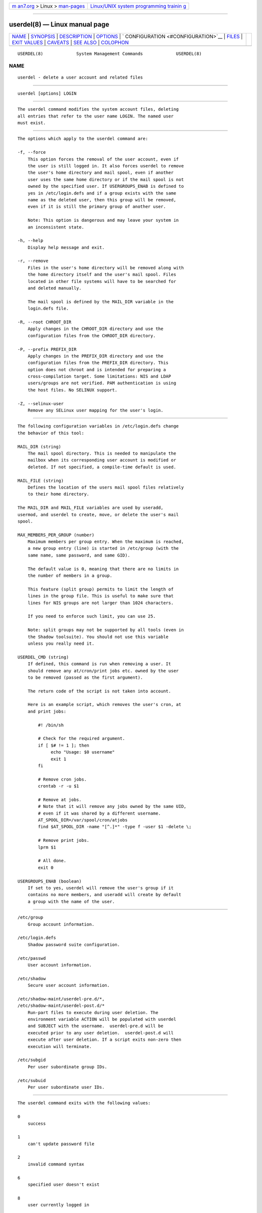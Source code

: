 .. container:: page-top

.. container:: nav-bar

   +----------------------------------+----------------------------------+
   | `m                               | `Linux/UNIX system programming   |
   | an7.org <../../../index.html>`__ | trainin                          |
   | > Linux >                        | g <http://man7.org/training/>`__ |
   | `man-pages <../index.html>`__    |                                  |
   +----------------------------------+----------------------------------+

--------------

userdel(8) — Linux manual page
==============================

+-----------------------------------+-----------------------------------+
| `NAME <#NAME>`__ \|               |                                   |
| `SYNOPSIS <#SYNOPSIS>`__ \|       |                                   |
| `DESCRIPTION <#DESCRIPTION>`__ \| |                                   |
| `OPTIONS <#OPTIONS>`__ \|         |                                   |
| `                                 |                                   |
| CONFIGURATION <#CONFIGURATION>`__ |                                   |
| \| `FILES <#FILES>`__ \|          |                                   |
| `EXIT VALUES <#EXIT_VALUES>`__ \| |                                   |
| `CAVEATS <#CAVEATS>`__ \|         |                                   |
| `SEE ALSO <#SEE_ALSO>`__ \|       |                                   |
| `COLOPHON <#COLOPHON>`__          |                                   |
+-----------------------------------+-----------------------------------+
| .. container:: man-search-box     |                                   |
+-----------------------------------+-----------------------------------+

::

   USERDEL(8)             System Management Commands             USERDEL(8)

NAME
-------------------------------------------------

::

          userdel - delete a user account and related files


---------------------------------------------------------

::

          userdel [options] LOGIN


---------------------------------------------------------------

::

          The userdel command modifies the system account files, deleting
          all entries that refer to the user name LOGIN. The named user
          must exist.


-------------------------------------------------------

::

          The options which apply to the userdel command are:

          -f, --force
              This option forces the removal of the user account, even if
              the user is still logged in. It also forces userdel to remove
              the user's home directory and mail spool, even if another
              user uses the same home directory or if the mail spool is not
              owned by the specified user. If USERGROUPS_ENAB is defined to
              yes in /etc/login.defs and if a group exists with the same
              name as the deleted user, then this group will be removed,
              even if it is still the primary group of another user.

              Note: This option is dangerous and may leave your system in
              an inconsistent state.

          -h, --help
              Display help message and exit.

          -r, --remove
              Files in the user's home directory will be removed along with
              the home directory itself and the user's mail spool. Files
              located in other file systems will have to be searched for
              and deleted manually.

              The mail spool is defined by the MAIL_DIR variable in the
              login.defs file.

          -R, --root CHROOT_DIR
              Apply changes in the CHROOT_DIR directory and use the
              configuration files from the CHROOT_DIR directory.

          -P, --prefix PREFIX_DIR
              Apply changes in the PREFIX_DIR directory and use the
              configuration files from the PREFIX_DIR directory. This
              option does not chroot and is intended for preparing a
              cross-compilation target. Some limitations: NIS and LDAP
              users/groups are not verified. PAM authentication is using
              the host files. No SELINUX support.

          -Z, --selinux-user
              Remove any SELinux user mapping for the user's login.


-------------------------------------------------------------------

::

          The following configuration variables in /etc/login.defs change
          the behavior of this tool:

          MAIL_DIR (string)
              The mail spool directory. This is needed to manipulate the
              mailbox when its corresponding user account is modified or
              deleted. If not specified, a compile-time default is used.

          MAIL_FILE (string)
              Defines the location of the users mail spool files relatively
              to their home directory.

          The MAIL_DIR and MAIL_FILE variables are used by useradd,
          usermod, and userdel to create, move, or delete the user's mail
          spool.

          MAX_MEMBERS_PER_GROUP (number)
              Maximum members per group entry. When the maximum is reached,
              a new group entry (line) is started in /etc/group (with the
              same name, same password, and same GID).

              The default value is 0, meaning that there are no limits in
              the number of members in a group.

              This feature (split group) permits to limit the length of
              lines in the group file. This is useful to make sure that
              lines for NIS groups are not larger than 1024 characters.

              If you need to enforce such limit, you can use 25.

              Note: split groups may not be supported by all tools (even in
              the Shadow toolsuite). You should not use this variable
              unless you really need it.

          USERDEL_CMD (string)
              If defined, this command is run when removing a user. It
              should remove any at/cron/print jobs etc. owned by the user
              to be removed (passed as the first argument).

              The return code of the script is not taken into account.

              Here is an example script, which removes the user's cron, at
              and print jobs:

                  #! /bin/sh

                  # Check for the required argument.
                  if [ $# != 1 ]; then
                       echo "Usage: $0 username"
                       exit 1
                  fi

                  # Remove cron jobs.
                  crontab -r -u $1

                  # Remove at jobs.
                  # Note that it will remove any jobs owned by the same UID,
                  # even if it was shared by a different username.
                  AT_SPOOL_DIR=/var/spool/cron/atjobs
                  find $AT_SPOOL_DIR -name "[^.]*" -type f -user $1 -delete \;

                  # Remove print jobs.
                  lprm $1

                  # All done.
                  exit 0

          USERGROUPS_ENAB (boolean)
              If set to yes, userdel will remove the user's group if it
              contains no more members, and useradd will create by default
              a group with the name of the user.


---------------------------------------------------

::

          /etc/group
              Group account information.

          /etc/login.defs
              Shadow password suite configuration.

          /etc/passwd
              User account information.

          /etc/shadow
              Secure user account information.

          /etc/shadow-maint/userdel-pre.d/*,
          /etc/shadow-maint/userdel-post.d/*
              Run-part files to execute during user deletion. The
              environment variable ACTION will be populated with userdel
              and SUBJECT with the username.  userdel-pre.d will be
              executed prior to any user deletion.  userdel-post.d will
              execute after user deletion. If a script exits non-zero then
              execution will terminate.

          /etc/subgid
              Per user subordinate group IDs.

          /etc/subuid
              Per user subordinate user IDs.


---------------------------------------------------------------

::

          The userdel command exits with the following values:

          0
              success

          1
              can't update password file

          2
              invalid command syntax

          6
              specified user doesn't exist

          8
              user currently logged in

          10
              can't update group file

          12
              can't remove home directory


-------------------------------------------------------

::

          userdel will not allow you to remove an account if there are
          running processes which belong to this account. In that case, you
          may have to kill those processes or lock the user's password or
          account and remove the account later. The -f option can force the
          deletion of this account.

          You should manually check all file systems to ensure that no
          files remain owned by this user.

          You may not remove any NIS attributes on a NIS client. This must
          be performed on the NIS server.

          If USERGROUPS_ENAB is defined to yes in /etc/login.defs, userdel
          will delete the group with the same name as the user. To avoid
          inconsistencies in the passwd and group databases, userdel will
          check that this group is not used as a primary group for another
          user, and will just warn without deleting the group otherwise.
          The -f option can force the deletion of this group.


---------------------------------------------------------

::

          chfn(1), chsh(1), passwd(1), login.defs(5), gpasswd(8),
          groupadd(8), groupdel(8), groupmod(8), subgid(5), subuid(5),
          useradd(8), usermod(8).

COLOPHON
---------------------------------------------------------

::

          This page is part of the shadow-utils (utilities for managing
          accounts and shadow password files) project.  Information about
          the project can be found at 
          ⟨https://github.com/shadow-maint/shadow⟩.  If you have a bug
          report for this manual page, send it to
          pkg-shadow-devel@alioth-lists.debian.net.  This page was obtained
          from the project's upstream Git repository
          ⟨https://github.com/shadow-maint/shadow⟩ on 2021-08-27.  (At that
          time, the date of the most recent commit that was found in the
          repository was 2021-08-14.)  If you discover any rendering
          problems in this HTML version of the page, or you believe there
          is a better or more up-to-date source for the page, or you have
          corrections or improvements to the information in this COLOPHON
          (which is not part of the original manual page), send a mail to
          man-pages@man7.org

   shadow-utils 4.8.1             08/27/2021                     USERDEL(8)

--------------

Pages that refer to this page:
`newgidmap(1) <../man1/newgidmap.1.html>`__, 
`newuidmap(1) <../man1/newuidmap.1.html>`__, 
`subgid(5) <../man5/subgid.5.html>`__, 
`subuid(5) <../man5/subuid.5.html>`__, 
`groupadd(8) <../man8/groupadd.8.html>`__, 
`groupdel(8) <../man8/groupdel.8.html>`__, 
`groupmems(8) <../man8/groupmems.8.html>`__, 
`groupmod(8) <../man8/groupmod.8.html>`__, 
`useradd(8) <../man8/useradd.8.html>`__, 
`usermod(8) <../man8/usermod.8.html>`__

--------------

--------------

.. container:: footer

   +-----------------------+-----------------------+-----------------------+
   | HTML rendering        |                       | |Cover of TLPI|       |
   | created 2021-08-27 by |                       |                       |
   | `Michael              |                       |                       |
   | Ker                   |                       |                       |
   | risk <https://man7.or |                       |                       |
   | g/mtk/index.html>`__, |                       |                       |
   | author of `The Linux  |                       |                       |
   | Programming           |                       |                       |
   | Interface <https:     |                       |                       |
   | //man7.org/tlpi/>`__, |                       |                       |
   | maintainer of the     |                       |                       |
   | `Linux man-pages      |                       |                       |
   | project <             |                       |                       |
   | https://www.kernel.or |                       |                       |
   | g/doc/man-pages/>`__. |                       |                       |
   |                       |                       |                       |
   | For details of        |                       |                       |
   | in-depth **Linux/UNIX |                       |                       |
   | system programming    |                       |                       |
   | training courses**    |                       |                       |
   | that I teach, look    |                       |                       |
   | `here <https://ma     |                       |                       |
   | n7.org/training/>`__. |                       |                       |
   |                       |                       |                       |
   | Hosting by `jambit    |                       |                       |
   | GmbH                  |                       |                       |
   | <https://www.jambit.c |                       |                       |
   | om/index_en.html>`__. |                       |                       |
   +-----------------------+-----------------------+-----------------------+

--------------

.. container:: statcounter

   |Web Analytics Made Easy - StatCounter|

.. |Cover of TLPI| image:: https://man7.org/tlpi/cover/TLPI-front-cover-vsmall.png
   :target: https://man7.org/tlpi/
.. |Web Analytics Made Easy - StatCounter| image:: https://c.statcounter.com/7422636/0/9b6714ff/1/
   :class: statcounter
   :target: https://statcounter.com/
